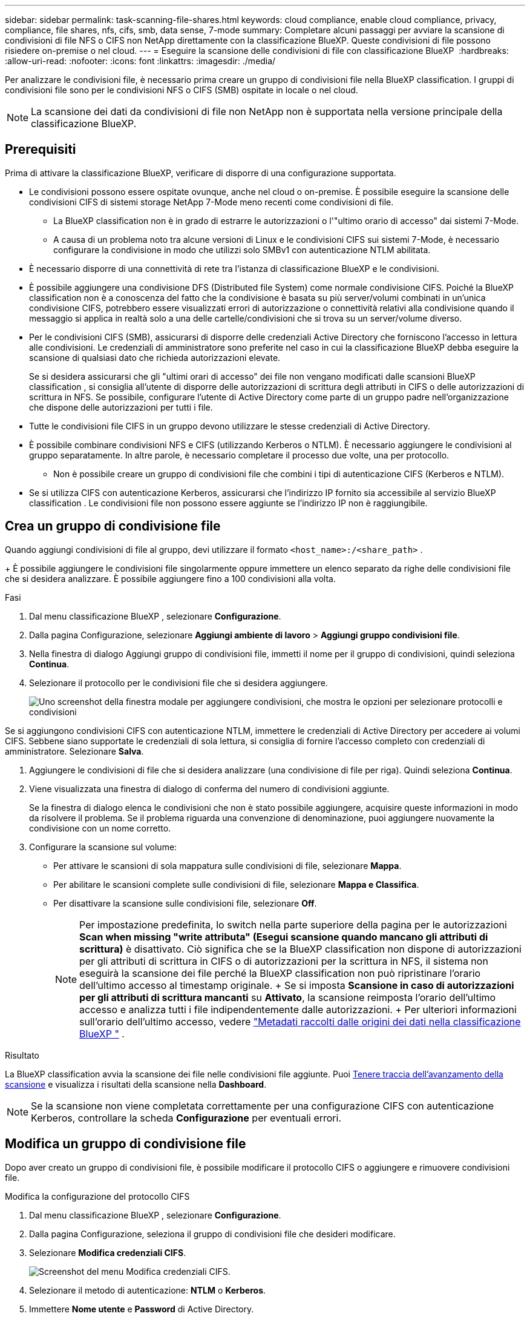 ---
sidebar: sidebar 
permalink: task-scanning-file-shares.html 
keywords: cloud compliance, enable cloud compliance, privacy, compliance, file shares, nfs, cifs, smb, data sense, 7-mode 
summary: Completare alcuni passaggi per avviare la scansione di condivisioni di file NFS o CIFS non NetApp direttamente con la classificazione BlueXP. Queste condivisioni di file possono risiedere on-premise o nel cloud. 
---
= Eseguire la scansione delle condivisioni di file con classificazione BlueXP 
:hardbreaks:
:allow-uri-read: 
:nofooter: 
:icons: font
:linkattrs: 
:imagesdir: ./media/


[role="lead"]
Per analizzare le condivisioni file, è necessario prima creare un gruppo di condivisioni file nella BlueXP classification. I gruppi di condivisioni file sono per le condivisioni NFS o CIFS (SMB) ospitate in locale o nel cloud.


NOTE: La scansione dei dati da condivisioni di file non NetApp non è supportata nella versione principale della classificazione BlueXP.



== Prerequisiti

Prima di attivare la classificazione BlueXP, verificare di disporre di una configurazione supportata.

* Le condivisioni possono essere ospitate ovunque, anche nel cloud o on-premise. È possibile eseguire la scansione delle condivisioni CIFS di sistemi storage NetApp 7-Mode meno recenti come condivisioni di file.
+
** La BlueXP classification non è in grado di estrarre le autorizzazioni o l'"ultimo orario di accesso" dai sistemi 7-Mode.
** A causa di un problema noto tra alcune versioni di Linux e le condivisioni CIFS sui sistemi 7-Mode, è necessario configurare la condivisione in modo che utilizzi solo SMBv1 con autenticazione NTLM abilitata.


* È necessario disporre di una connettività di rete tra l'istanza di classificazione BlueXP e le condivisioni.
* È possibile aggiungere una condivisione DFS (Distributed file System) come normale condivisione CIFS. Poiché la BlueXP classification non è a conoscenza del fatto che la condivisione è basata su più server/volumi combinati in un'unica condivisione CIFS, potrebbero essere visualizzati errori di autorizzazione o connettività relativi alla condivisione quando il messaggio si applica in realtà solo a una delle cartelle/condivisioni che si trova su un server/volume diverso.
* Per le condivisioni CIFS (SMB), assicurarsi di disporre delle credenziali Active Directory che forniscono l'accesso in lettura alle condivisioni. Le credenziali di amministratore sono preferite nel caso in cui la classificazione BlueXP debba eseguire la scansione di qualsiasi dato che richieda autorizzazioni elevate.
+
Se si desidera assicurarsi che gli "ultimi orari di accesso" dei file non vengano modificati dalle scansioni BlueXP classification , si consiglia all'utente di disporre delle autorizzazioni di scrittura degli attributi in CIFS o delle autorizzazioni di scrittura in NFS.  Se possibile, configurare l'utente di Active Directory come parte di un gruppo padre nell'organizzazione che dispone delle autorizzazioni per tutti i file.

* Tutte le condivisioni file CIFS in un gruppo devono utilizzare le stesse credenziali di Active Directory.
* È possibile combinare condivisioni NFS e CIFS (utilizzando Kerberos o NTLM). È necessario aggiungere le condivisioni al gruppo separatamente. In altre parole, è necessario completare il processo due volte, una per protocollo.
+
** Non è possibile creare un gruppo di condivisioni file che combini i tipi di autenticazione CIFS (Kerberos e NTLM).


* Se si utilizza CIFS con autenticazione Kerberos, assicurarsi che l'indirizzo IP fornito sia accessibile al servizio BlueXP classification . Le condivisioni file non possono essere aggiunte se l'indirizzo IP non è raggiungibile.




== Crea un gruppo di condivisione file

Quando aggiungi condivisioni di file al gruppo, devi utilizzare il formato  `<host_name>:/<share_path>` .

+ È possibile aggiungere le condivisioni file singolarmente oppure immettere un elenco separato da righe delle condivisioni file che si desidera analizzare. È possibile aggiungere fino a 100 condivisioni alla volta.

.Fasi
. Dal menu classificazione BlueXP , selezionare *Configurazione*.
. Dalla pagina Configurazione, selezionare *Aggiungi ambiente di lavoro* > *Aggiungi gruppo condivisioni file*.
. Nella finestra di dialogo Aggiungi gruppo di condivisioni file, immetti il nome per il gruppo di condivisioni, quindi seleziona *Continua*.
. Selezionare il protocollo per le condivisioni file che si desidera aggiungere.
+
image:screen-cl-config-shares-add.png["Uno screenshot della finestra modale per aggiungere condivisioni, che mostra le opzioni per selezionare protocolli e condivisioni"]



.Se si aggiungono condivisioni CIFS con autenticazione NTLM, immettere le credenziali di Active Directory per accedere ai volumi CIFS. Sebbene siano supportate le credenziali di sola lettura, si consiglia di fornire l'accesso completo con credenziali di amministratore. Selezionare **Salva**.
. Aggiungere le condivisioni di file che si desidera analizzare (una condivisione di file per riga). Quindi seleziona **Continua**.
. Viene visualizzata una finestra di dialogo di conferma del numero di condivisioni aggiunte.
+
Se la finestra di dialogo elenca le condivisioni che non è stato possibile aggiungere, acquisire queste informazioni in modo da risolvere il problema. Se il problema riguarda una convenzione di denominazione, puoi aggiungere nuovamente la condivisione con un nome corretto.

. Configurare la scansione sul volume:
+
** Per attivare le scansioni di sola mappatura sulle condivisioni di file, selezionare *Mappa*.
** Per abilitare le scansioni complete sulle condivisioni di file, selezionare *Mappa e Classifica*.
** Per disattivare la scansione sulle condivisioni file, selezionare *Off*.
+

NOTE: Per impostazione predefinita, lo switch nella parte superiore della pagina per le autorizzazioni *Scan when missing "write attributa" (Esegui scansione quando mancano gli attributi di scrittura)* è disattivato. Ciò significa che se la BlueXP classification non dispone di autorizzazioni per gli attributi di scrittura in CIFS o di autorizzazioni per la scrittura in NFS, il sistema non eseguirà la scansione dei file perché la BlueXP classification non può ripristinare l'orario dell'ultimo accesso al timestamp originale. + Se si imposta *Scansione in caso di autorizzazioni per gli attributi di scrittura mancanti* su *Attivato*, la scansione reimposta l'orario dell'ultimo accesso e analizza tutti i file indipendentemente dalle autorizzazioni. + Per ulteriori informazioni sull'orario dell'ultimo accesso, vedere link:link:reference-collected-metadata.html#last-access-time-timestamp["Metadati raccolti dalle origini dei dati nella classificazione BlueXP "] .





.Risultato
La BlueXP classification avvia la scansione dei file nelle condivisioni file aggiunte. Puoi xref:#track-the-scanning-progress[Tenere traccia dell'avanzamento della scansione] e visualizza i risultati della scansione nella **Dashboard**.


NOTE: Se la scansione non viene completata correttamente per una configurazione CIFS con autenticazione Kerberos, controllare la scheda **Configurazione** per eventuali errori.



== Modifica un gruppo di condivisione file

Dopo aver creato un gruppo di condivisioni file, è possibile modificare il protocollo CIFS o aggiungere e rimuovere condivisioni file.

.Modifica la configurazione del protocollo CIFS
. Dal menu classificazione BlueXP , selezionare *Configurazione*.
. Dalla pagina Configurazione, seleziona il gruppo di condivisioni file che desideri modificare.
. Selezionare **Modifica credenziali CIFS**.
+
image:screenshot-edit-cifs-credential.png["Screenshot del menu Modifica credenziali CIFS."]

. Selezionare il metodo di autenticazione: **NTLM** o **Kerberos**.
. Immettere **Nome utente** e **Password** di Active Directory.
. Selezionare **Salva** per completare il processo.


.Aggiungere condivisioni di file alle scansioni di conformità
. Dal menu classificazione BlueXP , selezionare *Configurazione*.
. Dalla pagina Configurazione, seleziona il gruppo di condivisioni file che desideri modificare.
. Seleziona **+ Aggiungi azioni**.
. Selezionare il protocollo per le condivisioni file che si desidera aggiungere.
+
image:screen-cl-config-shares-add.png["Uno screenshot della finestra modale per aggiungere condivisioni, che mostra le opzioni per selezionare protocolli e condivisioni"]

+
Se aggiungi condivisioni di file a un protocollo già configurato, non sono necessarie modifiche.

+
Se si aggiungono condivisioni di file con un secondo protocollo, assicurarsi di aver configurato correttamente l'autenticazione come dettagliato in link:#prerequisites["prerequisiti"] .

. Aggiungi le condivisioni di file che desideri scansionare (una condivisione di file per riga) utilizzando il formato  `<host_name>:/<share_path>` .
. Selezionare **Continua** per completare l'aggiunta delle condivisioni file.


.Rimuovere una condivisione di file dalle scansioni di conformità
. Dal menu classificazione BlueXP , selezionare *Configurazione*.
. Selezionare l'ambiente di lavoro da cui si desidera rimuovere le condivisioni di file.
. Selezionare *Configurazione*.
. Nella pagina Configurazione, selezionare azioni image:button-actions-horizontal.png["Icona delle azioni"] per la condivisione file che si desidera rimuovere.
. Dal menu azioni, selezionare *Rimuovi condivisione*.




== Tenere traccia dell'avanzamento della scansione

È possibile tenere traccia dell'avanzamento della scansione iniziale.

. Selezionare il menu **Configurazione**.
. Selezionare **Configurazione dell'ambiente di lavoro**.
+
L'avanzamento di ogni scansione viene visualizzato come barra di avanzamento.

. Passare il mouse sulla barra di avanzamento per visualizzare il numero di file sottoposti a scansione rispetto al totale dei file nel volume.

